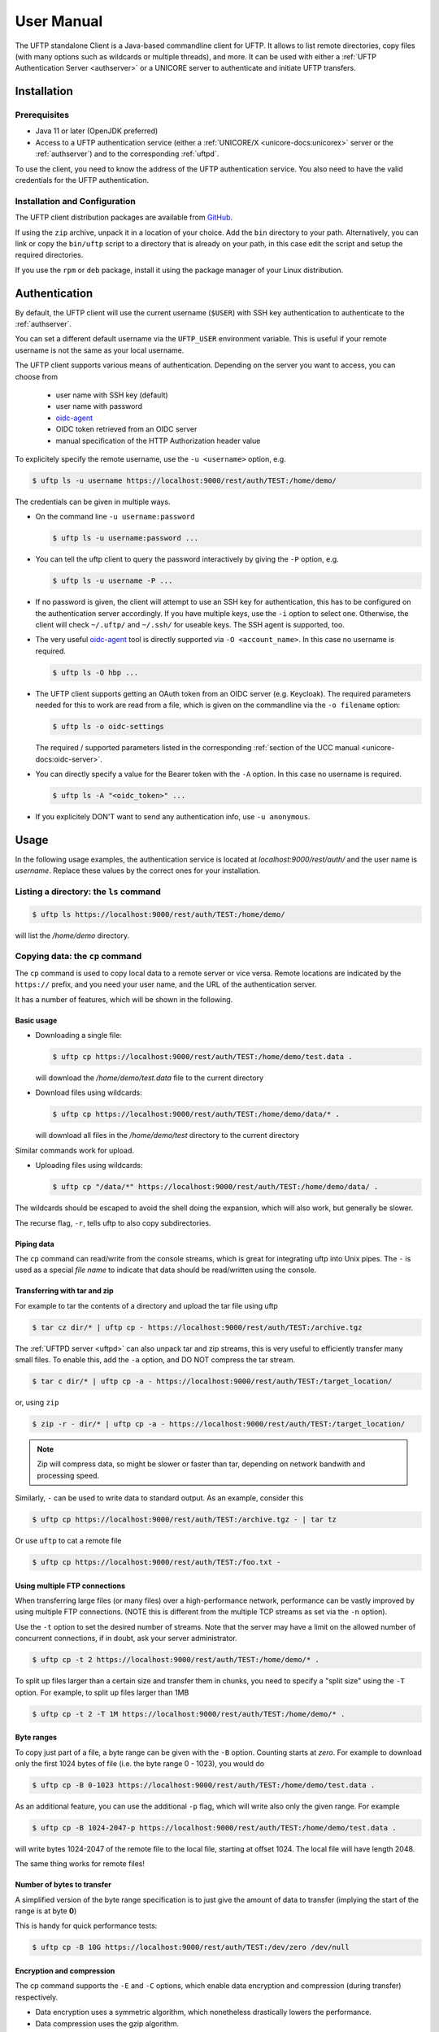 .. _uftp-client-manual:

|user-guide-img| User Manual
============================

.. |user-guide-img| image:: ../../_static/user-guide.png
	:height: 32px
	:align: middle

The UFTP standalone Client is a Java-based commandline client for UFTP. It allows to list 
remote directories, copy files (with many options such as wildcards or multiple threads), 
and more. It can be used with either a :ref:`UFTP Authentication Server <authserver>` or 
a UNICORE server to authenticate and initiate UFTP transfers. 


.. _uftpc-installation:

|installer-img| Installation
----------------------------

.. |installer-img| image:: ../../_static/installer.png
	:height: 32px
	:align: middle


.. _uftpc-prereq:

Prerequisites
~~~~~~~~~~~~~

* Java 11 or later (OpenJDK preferred)

* Access to a UFTP authentication service (either a :ref:`UNICORE/X
  <unicore-docs:unicorex>` server or the 
  :ref:`authserver`) and to the corresponding :ref:`uftpd`. 

To use the client, you need to know the address of the UFTP authentication service.
You also need to have the valid credentials for the UFTP authentication.


.. _uftpc-config:

Installation and Configuration
~~~~~~~~~~~~~~~~~~~~~~~~~~~~~~

The UFTP client distribution packages are available from `GitHub  
<https://github.com/UNICORE-EU/uftp-javaclient/releases>`__. 

If using the ``zip`` archive, unpack it in a location of your choice. Add the ``bin`` 
directory to your path. Alternatively, you can
link or copy the ``bin/uftp`` script to a directory that is already on
your path, in this case edit the script and setup the required directories.

If you use the ``rpm`` or ``deb`` package, install it using the package 
manager of your Linux distribution.

.. _uftpc-auth:

|auth-img| Authentication
-------------------------

.. |auth-img| image:: ../../_static/authentication.png
	:height: 32px
	:align: middle

By default, the UFTP client will use the current username (``$USER``) with SSH key 
authentication to authenticate to the :ref:`authserver`.

You can set a different default username via the ``UFTP_USER`` environment variable. This is 
useful if your remote username is not the same as your local username.

The UFTP client supports various means of authentication. Depending
on the server you want to access, you can choose from

 * user name with SSH key (default)
 * user name with password
 * `oidc-agent <https://github.com/indigo-dc/oidc-agent>`__
 * OIDC token retrieved from an OIDC server
 * manual specification of the HTTP Authorization header value

To explicitely specify the remote username, use the ``-u <username>`` option, e.g.

.. code:: console

	$ uftp ls -u username https://localhost:9000/rest/auth/TEST:/home/demo/


The credentials can be given in multiple ways.

* On the command line ``-u username:password``

  .. code:: console

    $ uftp ls -u username:password ...

* You can tell the uftp client to query the password interactively by giving the ``-P`` option, 
  e.g.

  .. code:: console

	$ uftp ls -u username -P ...

* If no password is given, the client will attempt to use an SSH key for authentication, this has 
  to be configured on the authentication server accordingly. If you have multiple keys, use the 
  ``-i`` option to select one. Otherwise, the client will check ``~/.uftp/`` and ``~/.ssh/`` for 
  useable keys. The SSH agent is supported, too.

* The very useful `oidc-agent <https://github.com/indigo-dc/oidc-agent>`__ tool is directly 
  supported via ``-O <account_name>``. In this case no username is required.

  .. code:: console

	$ uftp ls -O hbp ...

* The UFTP client supports getting an OAuth token from an OIDC server (e.g. Keycloak). The required parameters
  needed for this to work are read from a file, which is given on the commandline via the ``-o filename`` option: 

  .. code:: console

	$ uftp ls -o oidc-settings


  The required / supported parameters listed in the corresponding
  :ref:`section of the UCC manual <unicore-docs:oidc-server>`. 

* You can directly specify a value for the Bearer token with the ``-A`` option.
  In this case no username is required.

  .. code:: console
  
    $ uftp ls -A "<oidc_token>" ...

* If you explicitely DON'T want to send any authentication info, use ``-u anonymous``.


|usage-img| Usage
-----------------

.. |usage-img| image:: ../../_static/usage.png
	:height: 32px
	:align: middle

In the following usage examples, the authentication service is located
at *localhost:9000/rest/auth/* and the user name is *username*.
Replace these values by the correct ones for your installation.


.. _uftpc-ls-command:

Listing a directory: the ``ls`` command
~~~~~~~~~~~~~~~~~~~~~~~~~~~~~~~~~~~~~~~

.. code:: console

	$ uftp ls https://localhost:9000/rest/auth/TEST:/home/demo/

will list the */home/demo* directory.


.. _uftpc-cp-command:

Copying data: the ``cp`` command
~~~~~~~~~~~~~~~~~~~~~~~~~~~~~~~~

The ``cp`` command is used to copy local data to a remote server or vice
versa. Remote locations are indicated by the ``https://`` prefix, and you
need your user name, and the URL of the authentication server.

It has a number of features, which will be shown in the following.


Basic usage
^^^^^^^^^^^

* Downloading a single file:

  .. code:: console

	$ uftp cp https://localhost:9000/rest/auth/TEST:/home/demo/test.data .

  will download the */home/demo/test.data* file to the current directory

* Download files using wildcards:

  .. code:: console

    $ uftp cp https://localhost:9000/rest/auth/TEST:/home/demo/data/* .

  will download all files in the `/home/demo/test` directory to the current directory

Similar commands work for upload.

* Uploading files using wildcards:

  .. code:: console

     $ uftp cp "/data/*" https://localhost:9000/rest/auth/TEST:/home/demo/data/ .

.. note:

The wildcards should be escaped to avoid the shell doing the expansion, which will also work, 
but generally be slower.

The recurse flag, ``-r``, tells uftp to also copy subdirectories.


Piping data
^^^^^^^^^^^

The ``cp`` command can read/write from the console streams, which is great for integrating uftp 
into Unix pipes. The ``-`` is used as a special *file name* to indicate that data should be 
read/written using the console.


Transferring with tar and zip
^^^^^^^^^^^^^^^^^^^^^^^^^^^^^

For example to tar the contents of a directory and upload the tar file using uftp

.. code:: console

	$ tar cz dir/* | uftp cp - https://localhost:9000/rest/auth/TEST:/archive.tgz 

The :ref:`UFTPD server <uftpd>` can also unpack tar and zip streams, this is very useful to 
efficiently transfer many small files. To enable this, add the ``-a`` option, and DO NOT compress 
the tar stream.

.. code:: console

	$ tar c dir/* | uftp cp -a - https://localhost:9000/rest/auth/TEST:/target_location/

or, using ``zip``

.. code:: console

	$ zip -r - dir/* | uftp cp -a - https://localhost:9000/rest/auth/TEST:/target_location/

.. note::
 Zip will compress data, so might be slower or faster than tar, depending on network bandwith 
 and processing speed.

Similarly, ``-`` can be used to write data to standard output.
As an example, consider this

.. code:: console

	$ uftp cp https://localhost:9000/rest/auth/TEST:/archive.tgz - | tar tz

Or use ``uftp`` to cat a remote file

.. code:: console

	$ uftp cp https://localhost:9000/rest/auth/TEST:/foo.txt -


.. _uftpc-multiple-connections:

Using multiple FTP connections
^^^^^^^^^^^^^^^^^^^^^^^^^^^^^^

When transferring large files (or many files) over a high-performance network, performance
can be vastly improved by using multiple FTP connections. (NOTE this is different from
the multiple TCP streams as set via the ``-n`` option).

Use the ``-t`` option to set the desired number of streams. Note that the server may have
a limit on the allowed number of concurrent connections, if in doubt, ask your server
administrator.

.. code:: console

	$ uftp cp -t 2 https://localhost:9000/rest/auth/TEST:/home/demo/* .

To split up files larger than a certain size and transfer them in chunks,
you need to specify a "split size" using the ``-T`` option. For example,
to split up files larger than 1MB

.. code:: console

	$ uftp cp -t 2 -T 1M https://localhost:9000/rest/auth/TEST:/home/demo/* .

Byte ranges
^^^^^^^^^^^

To copy just part of a file, a byte range can be given with the ``-B``
option. Counting starts at *zero*. For example to download only the
first 1024 bytes of file (i.e. the byte range 0 - 1023), you would do

.. code:: console

	$ uftp cp -B 0-1023 https://localhost:9000/rest/auth/TEST:/home/demo/test.data .

As an additional feature, you can use the additional ``-p`` flag, which
will write also only the given range. For example

.. code:: console

	$ uftp cp -B 1024-2047-p https://localhost:9000/rest/auth/TEST:/home/demo/test.data .

will write bytes 1024-2047 of the remote file to the local file,
starting at offset 1024. The local file will have length 2048.

The same thing works for remote files!


Number of bytes to transfer
^^^^^^^^^^^^^^^^^^^^^^^^^^^

A simplified version of the byte range specification is to just give
the amount of data to transfer (implying the start of the range is at byte **0**)

This is handy for quick performance tests:

.. code:: console

	$ uftp cp -B 10G https://localhost:9000/rest/auth/TEST:/dev/zero /dev/null


.. _uftpc-encrypt-compress:

Encryption and compression
^^^^^^^^^^^^^^^^^^^^^^^^^^

The cp command supports the ``-E`` and ``-C`` options, which enable data
encryption and compression (during transfer) respectively. 

* Data encryption uses a symmetric algorithm, which nonetheless
  drastically lowers the performance.

* Data compression uses the gzip algorithm.

Compression and encryption can be combined.


Resuming a failed transfer
^^^^^^^^^^^^^^^^^^^^^^^^^^

If a copy command was terminated prematurely, it can be resumed using
the ``-R`` option.  If the ``-R`` option is present, the UFTP client will
check if the target file exists, and will append only the missing
data.

So if your inital copy operation

.. code:: console

	$ uftp cp -u username https://localhost:9000/rest/auth/TEST:/home/demo/test.data .

did not finish correctly, you can resume it with

.. code:: console

	$ uftp cp -R https://localhost:9000/rest/auth/TEST:/home/demo/test.data .


Performance testing
^^^^^^^^^^^^^^^^^^^

For performance testing, you can use ``/dev/zero`` and ``/dev/null`` as data source ``/`` sink.

For example to transfer 10 gigabytes of zeros from the remote server:

.. code:: console

	$ uftp cp -B 0-10G https://localhost:9000/rest/auth/TEST:/dev/zero /dev/null


This can also be combined with the multi-connection option ``-t``. To use two connections each 
transferring 5 gigabytes

.. code:: console

	$ uftp cp -B 0-10G -t 2 https://localhost:9000/rest/auth/TEST:/dev/zero /dev/null


.. _uftpc-checksum-command:

Computing checksums for remote files
^^^^^^^^^^^^^^^^^^^^^^^^^^^^^^^^^^^^

To compute a checksum for a remote file, use the ``checksum`` command:

.. code:: console

	$ uftp checksum https://localhost:9000/rest/auth/TEST:/data/*.dat

A number of different hashing algorithms are available, which can be selected
using the ``-a`` option (MD5, SHA-1, SHA-256, SHA-256). For example

.. code:: console

	$ uftp checksum -a SHA-256 https://localhost:9000/rest/auth/TEST:/data/*.dat


.. _uftpc-sync-command:

Synchronizing a file: the ``sync`` command
^^^^^^^^^^^^^^^^^^^^^^^^^^^^^^^^^^^^^^^^^^

Note that ``sync`` only supports single files, i.e. no directories or wildcards!
The syntax is

.. code:: console

	$ uftp sync <master> <slave>

For example, to synchronize a local file with a remote *master* file:

.. code:: console

	$ uftp sync https://localhost:9000/rest/auth/TEST:/master.file local.file

To synchronize a remote file with a local *master* file:

.. code:: console

	$ uftp sync master.file https://localhost:9000/rest/auth/TEST:/remote.file


.. _uftpc-data-sharing:

Data sharing
~~~~~~~~~~~~

Data sharing enables users to create access to their datasets for
other users via UFTP, even if those users do not have Unix-level
access to the data.

.. image:: ../../_static/data-sharing.png
  :width: 400
  :alt: Data Sharing

Data sharing works as follows:

* when you share a file (or directory), the :ref:`authserver` will store information 
  about the path, the owner and the Unix user ID used to access the file in a database
  
* the targetted user can now access this file via the :ref:`authserver`, and the Auth 
  server will use the owner's Unix user ID to access the file.

By default, files will be shared for *anonymous* access. This will
allow anyone who knows the sharing link to access the file using
normal HTTP tools like ``wget`` or ``curl``.

Shares can also be limited to certain users.

Depending on the type of share, access to the files is possible with
the UFTP protocol or plain HTTPs.

Shares can be deleted by their owner, i.e. the user who created them.

.. note::
	Not all UFTP installations support data sharing.  You can check if a server has 
	the sharing feature enabled by running ``uftp info --server ...``


Server URL
^^^^^^^^^^

If not given via the ``--server`` argument, the URL of the :ref:`authserver` will 
be taken from the environment variable ``UFTP_SHARE_URL``

.. code:: console

	$ export UFTP_SHARE_URL=https://localhost:9000/rest/share/TEST
	$ uftp share --list


Listing shares
^^^^^^^^^^^^^^

.. code:: console

	$ uftp share --list --server https://localhost:9000/rest/share/TEST

The output will show both the files you have shared, as well as files that other
users have shared with you.


Creating or updating a share
^^^^^^^^^^^^^^^^^^^^^^^^^^^^

A share consists of a server-side path, (optional) write permissions
and (optional) target user.

To share a file,

.. code:: console

	$ uftp share  \
		--server https://localhost:9000/rest/share/TEST  \
		/data/public/somefile.pdf

If you use a relative path, ``uftp`` will make it absolute.

.. code:: console

	$ pwd
	> /data/public/
	$ uftp share somefile.pdf

will share the path */data/public/somefile.pdf*.

You can use the following options to modify the defaults:

  * ``--access <user-identifier>`` to limit access to the specified user(s)
  * ``--write`` for write acces
  * ``--delete`` to delete a share

For example to share */data/public/somefile.pdf* with the user *CN=User*

.. code:: console

	$ uftp share  \
		--server https://localhost:9000/rest/share/TEST  \
		--access "CN=User"  \
		/data/public/somefile.pdf


Shares can have a limited lifetime via the ``--lifetime <seconds>`` option.

Shares can also be limited to a single access via the ``--one-time`` option.



Deleting shares
^^^^^^^^^^^^^^^

To delete you need the path and the target user, which you can get via the 
``uftp share --list`` command.

.. code:: console

	$ uftp share  \
		--delete  \
		--server https://localhost:9000/rest/share/TEST  \
		--access "CN=User"  \
		/data/public/somefile.pdf


Anonymous (https) access
^^^^^^^^^^^^^^^^^^^^^^^^

For anonymous access via HTTP you need to use the correct URL. If you create (or list) shares,
the UFTP client will show the required links. You can download the file e.g. using `wget 
<https://www.gnu.org/software/wget/>`_.

In case the share is a directory, wget will return a directory listing.


Downloading shared data using the UFTP protocol
^^^^^^^^^^^^^^^^^^^^^^^^^^^^^^^^^^^^^^^^^^^^^^^

It's possible to use the UFTP protocol to access shared data.

This can be also done anonymously by specifying "-u anonymous" on the uftp commandline.

The correct URLs for accessing shares via UFTP can see in the 'uftp' field
of the output of the ``--list`` command.

To download a single shared file, use the ``get-share`` command 

.. code:: console

	$ uftp get-share https://localhost:9000/rest/access/TEST:/data/public/somefile.pdf



In case the share is a directory, the standard ``uftp ls`` and ``uftp cp`` commands
will work, too.

.. code:: console

	$ uftp ls https://localhost:9000/rest/access/TEST:/data/public/

	$ uftp cp https://localhost:9000/rest/access/TEST:/data/public/somefile.pdf ./downloaded.pdf



Uploading to a share using the UFTP protocol
^^^^^^^^^^^^^^^^^^^^^^^^^^^^^^^^^^^^^^^^^^^^

To upload a file to a location (file or directory) that has been
shared with you, use the ``put-share`` command

.. code:: console

	$ uftp put-share data/*.pdf https://localhost:9000/rest/access/TEST:/data/public/


.. _uftpc-rcp-command:

Server-to-server copy
~~~~~~~~~~~~~~~~~~~~~

REQUIRES UFTPD 3.2.0 or later (at least on one side)

The ``rcp`` command is used to instruct a remote UFTPD server
to copy data from another UFTPD server. The client authenticates to both sides.

Basic usage
^^^^^^^^^^^

The basic syntax is similar to the normal ``uftp cp`` command:

.. code:: console

	$ uftp rcp <options> <source1> ... <sourceN> <target>

If the same means of authentication can be used for both source and target sides,
both source and target are normal UFTP URLs. If source and target require different
authentication, you need to use the ``uftp auth`` command first to authenticate to
the one side (usually the source)

.. code:: console

	$ uftp auth <options> <source_URL>

and give the resulting host:port and one-time password to the rcp command via
commandline options:

.. code:: console

	$ uftp rcp --server <host:port> --one-time-password <pwd> <source_file> <target>


Other supported features
^^^^^^^^^^^^^^^^^^^^^^^^

The ``rcp`` command supports byte ranges via the ``-B`` option.


Reversing the copy direction
^^^^^^^^^^^^^^^^^^^^^^^^^^^^

By default, the target side is instructed to download data from the source side.
This can be reversed, if necessary, for example if only the source supports
server-to-server copy. To do this, an environment variable can be set:

.. code:: console

	$ export UFTP_RCP_USE_SEND_FILE=true
	$ uftp rcp ...

This will result in the source side uploading the file to the target side, and
the ``--server`` and ``--one-time-password`` options will refer to the target side.


Known issues
^^^^^^^^^^^^

There is no way to monitor or abort a running server-to-server transfer
from the client.

Wildcards are not supported.


|gateway-img| Using a proxy server (EXPERIMENTAL)
-------------------------------------------------

.. |gateway-img| image:: ../../_static/gateway.png
	:height: 32px
	:align: middle

The uftp client has support for some types of FTP and HTTPs proxies. 

This is configured via enviroment settings. I.e. in your shell you can define

* FTP proxy
  ::

	export UFTP_PROXY=proxy.yourorg.edu
	export UFTP_PROXY_PORT=21

* HTTP proxy
  ::

	export UFTP_HTTP_PROXY=proxy.yourorg.edu
	export UFTP_HTTP_PROXY_PORT=80

FTP proxying was tested with the DeleGate/9.9.13 and frox proxies
and requires :ref:`UFTPD server <uftpd>` version 2.8.1 or later to work.

If this does not work for you, or if you require support for a
different type of proxy, please contact us via a |ticket-img| `support ticket 
<https://github.com/UNICORE-EU/uftp-javaclient/issues>`_ or via |email-img|
`email <unicore-support@lists.sf.net>`_.

.. |email-img| image:: ../../_static/email.png
	:height: 16px
	:align: middle

.. |ticket-img| image:: ../../_static/ticket.png
	:height: 24px
	:align: middle


|support-img| Troubleshooting 
-----------------------------

.. |support-img| image:: ../../_static/support.png
	:height: 32px
	:align: middle

|:man_shrugging:| **How can I get more detailed logging?** 

	|:point_right:| In the client\'s **conf** directory you\'ll find a ``logging.properties`` 
	file that allows you to increase the log levels.


|:man_shrugging:| **I get "Invalid server response 500" and "Exception.... Authentication 
failure"**

	|:point_right:| Probably you gave a wrong username or password. Contact your site 
	administrator if in doubt! If using a password, make sure you give the ``-P`` flag.


|:man_shrugging:| **I get "Invalid server response 405 Unable to connect to server for listing"**

	|:point_right:| Check the remote URL that you use. Maybe you have a typo in the 
	``/rest/auth/<servername>`` part.

.. raw:: html

   <hr>